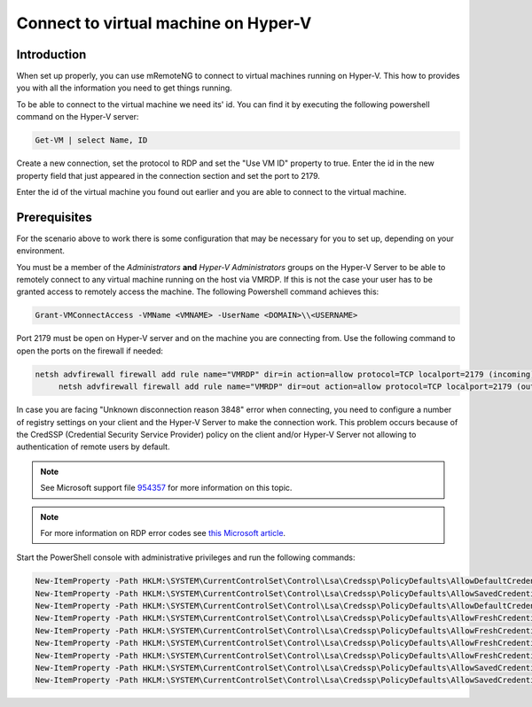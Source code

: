 *************************************
Connect to virtual machine on Hyper-V
*************************************

Introduction
============
When set up properly, you can use mRemoteNG to connect to virtual machines running on Hyper-V.
This how to provides you with all the information you need to get things running.

To be able to connect to the virtual machine we need its' id.
You can find it by executing the following powershell command on the Hyper-V server:

.. code-block:: 

   Get-VM | select Name, ID

Create a new connection, set the protocol to RDP and set the "Use VM ID" property to true.
Enter the id in the new property field that just appeared in the connection section and set the port to 2179.

Enter the id of the virtual machine you found out earlier and you are able to connect to the virtual machine.

Prerequisites
=============
For the scenario above to work there is some configuration that may be necessary for you to set up, depending on your environment.

You must be a member of the *Administrators* **and** *Hyper-V Administrators* groups on the Hyper-V Server to be able to remotely connect to any virtual machine running on the host via VMRDP.
If this is not the case your user has to be granted access to remotely access the machine.
The following Powershell command achieves this:

.. code-block:: 

   Grant-VMConnectAccess -VMName <VMNAME> -UserName <DOMAIN>\\<USERNAME>

Port 2179 must be open on Hyper-V server and on the machine you are connecting from. Use the following command to open the ports on the firewall if needed:

.. code-block:: 

   netsh advfirewall firewall add rule name="VMRDP" dir=in action=allow protocol=TCP localport=2179 (incoming)
	netsh advfirewall firewall add rule name="VMRDP" dir=out action=allow protocol=TCP localport=2179 (outgoing)

In case you are facing "Unknown disconnection reason 3848" error when connecting, you need to configure a number of registry settings on your client and the Hyper-V Server to make the connection work.
This problem occurs because of the CredSSP (Credential Security Service Provider) policy on the client and/or Hyper-V Server not allowing to authentication of remote users by default.

.. note::

   See Microsoft support file `954357 <https://support.microsoft.com/en-us/help/954357/when-i-use-the-virtual-machine-connection-tool-to-connect-to-a-virtual>`_ for more information on this topic.
    
.. note::

   For more information on RDP error codes see `this Microsoft article <https://social.technet.microsoft.com/wiki/contents/articles/37870.rds-remote-desktop-client-disconnect-codes-and-reasons.aspx>`_.

Start the PowerShell console with administrative privileges and run the following commands:

.. code-block:: 

   New-ItemProperty -Path HKLM:\SYSTEM\CurrentControlSet\Control\Lsa\Credssp\PolicyDefaults\AllowDefaultCredentialsDomain -Name Hyper-V -PropertyType String -Value "*" -Force
   New-ItemProperty -Path HKLM:\SYSTEM\CurrentControlSet\Control\Lsa\Credssp\PolicyDefaults\AllowSavedCredentialsDomain -Name Hyper-V -PropertyType String -Value "*" -Force
   New-ItemProperty -Path HKLM:\SYSTEM\CurrentControlSet\Control\Lsa\Credssp\PolicyDefaults\AllowDefaultCredentials -Name Hyper-V -PropertyType String -Value "*" -Force
   New-ItemProperty -Path HKLM:\SYSTEM\CurrentControlSet\Control\Lsa\Credssp\PolicyDefaults\AllowFreshCredentialsDomain -Name Hyper-V -PropertyType String -Value "*" -Force
   New-ItemProperty -Path HKLM:\SYSTEM\CurrentControlSet\Control\Lsa\Credssp\PolicyDefaults\AllowFreshCredentials -Name Hyper-V -PropertyType String -Value "*" -Force
   New-ItemProperty -Path HKLM:\SYSTEM\CurrentControlSet\Control\Lsa\Credssp\PolicyDefaults\AllowFreshCredentialsWhenNTLMOnly -Name Hyper-V -PropertyType String -Value "*" -Force
   New-ItemProperty -Path HKLM:\SYSTEM\CurrentControlSet\Control\Lsa\Credssp\PolicyDefaults\AllowFreshCredentialsWhenNTLMOnlyDomain -Name Hyper-V -PropertyType String -Value "*" -Force
   New-ItemProperty -Path HKLM:\SYSTEM\CurrentControlSet\Control\Lsa\Credssp\PolicyDefaults\AllowSavedCredentials -Name Hyper-V -PropertyType String -Value "*" -Force
   New-ItemProperty -Path HKLM:\SYSTEM\CurrentControlSet\Control\Lsa\Credssp\PolicyDefaults\AllowSavedCredentialsWhenNTLMOnly -Name Hyper-V -PropertyType String -Value "*" -Force
